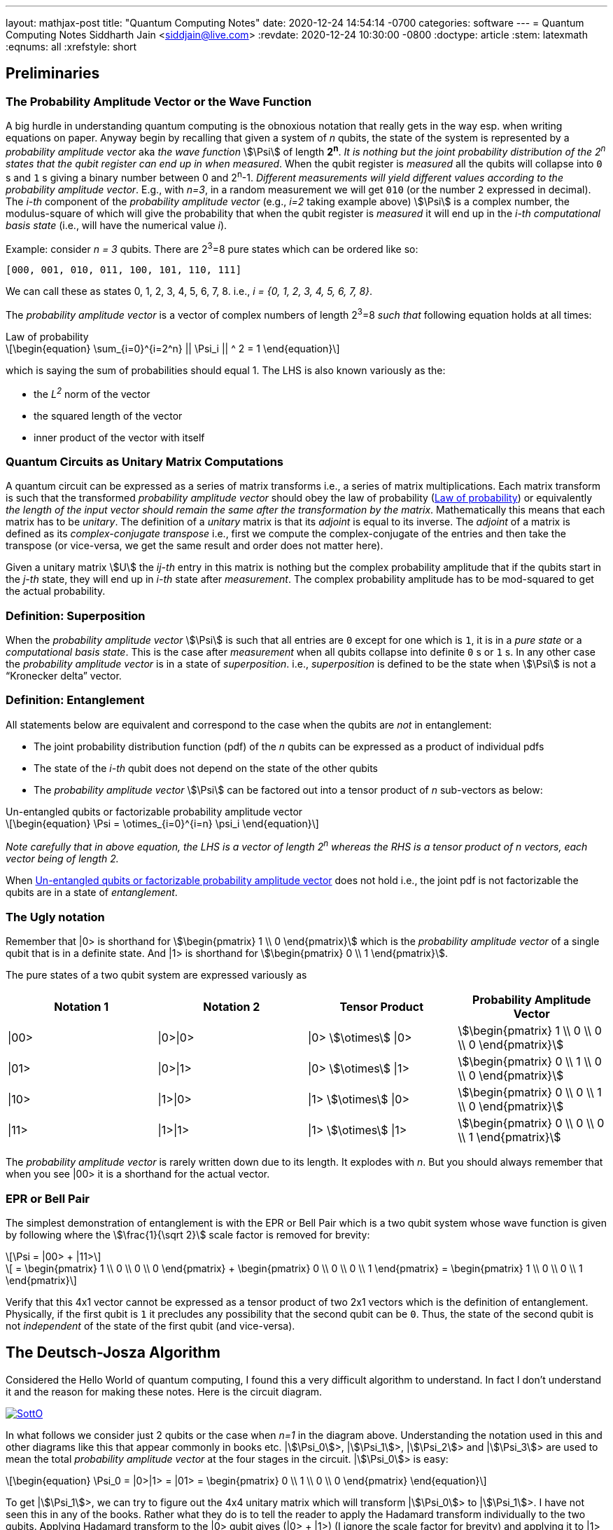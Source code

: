 ---
layout: mathjax-post
title:  "Quantum Computing Notes"
date:   2020-12-24 14:54:14 -0700
categories: software
---
= Quantum Computing Notes
Siddharth Jain <siddjain@live.com>
:revdate: 2020-12-24 10:30:00 -0800
:doctype: article
:stem: latexmath
:eqnums: all
:xrefstyle: short

== Preliminaries 

=== The Probability Amplitude Vector or the Wave Function

A big hurdle in understanding quantum computing is the obnoxious notation that really gets in the way esp. when writing equations on paper.
Anyway begin by recalling that given a system of _n_ qubits, the state of the system is represented by a _probability amplitude vector_
aka _the wave function_ stem:[\Psi] of length **2^n^**. _It is nothing but the joint probability distribution of the 2^n^ states that the qubit register can end up in when measured_.
When the qubit register is _measured_ all the qubits will collapse into `0` s and `1` s giving
a binary number between 0 and 2^n^-1.
_Different measurements will yield different values according to the probability amplitude vector_. 
E.g., with _n=3_, in a random measurement we will get `010` (or the number `2` expressed in decimal).
The _i-th_ component of the _probability amplitude vector_ (e.g., _i=2_ taking example above)
stem:[\Psi] is a complex number, the modulus-square of which will give the probability that when the qubit register is _measured_ it will end up in
the _i-th_ _computational basis state_ (i.e., will have the numerical value _i_). 

Example: consider _n = 3_ qubits. There are 2^3^=8 pure states which can be ordered like so:

----
[000, 001, 010, 011, 100, 101, 110, 111]
----

We can call these as states 0, 1, 2, 3, 4, 5, 6, 7, 8. i.e., _i = {0, 1, 2, 3, 4, 5, 6, 7, 8}_.

The _probability amplitude vector_ is a vector of complex numbers of length 2^3^=8 _such that_ following equation holds at all times:

[latexmath#law-of-prob]
.Law of probability
++++
\begin{equation}
\sum_{i=0}^{i=2^n} || \Psi_i || ^ 2 = 1
\end{equation}
++++

which is saying the sum of probabilities should equal 1. The LHS is also known variously as the:

* the _L^2^_ norm of the vector
* the squared length of the vector
* inner product of the vector with itself

=== Quantum Circuits as Unitary Matrix Computations

A quantum circuit can be expressed as a series of matrix transforms i.e., a series of matrix multiplications.
Each matrix transform is such that the transformed _probability amplitude vector_ should obey the law of probability (<<law-of-prob>>)
or equivalently _the length of the input vector should remain the same after the transformation by the matrix_.
Mathematically this means that each matrix has to be _unitary_. The definition of a _unitary_ matrix is that its _adjoint_ is
equal to its inverse. The _adjoint_ of a matrix is defined as its _complex-conjugate transpose_ i.e., first we 
compute the complex-conjugate of the entries and then take the transpose (or vice-versa, we get the same result and order does not matter here).

Given a unitary matrix stem:[U] the _ij-th_ entry in this matrix is nothing but the complex probability amplitude that if the qubits start in
the _j-th_ state, they will end up in _i-th_ state after _measurement_. The complex probability amplitude has to be mod-squared to get the
actual probability.

=== Definition: Superposition

When the _probability amplitude vector_ stem:[\Psi] is such that all entries are `0` except for one which is `1`, it is in a 
_pure state_ or a _computational basis state_. This is the case after _measurement_ when all qubits collapse into definite `0` s or `1` s.
In any other case the _probability amplitude vector_ is in a state of _superposition_. i.e., _superposition_ is defined to be the state when 
stem:[\Psi] is not a "`Kronecker delta`" vector.

=== Definition: Entanglement

All statements below are equivalent and correspond to the case when the qubits are _not_ in entanglement:

* The joint probability distribution function (pdf) of the _n_ qubits can be expressed as a product of individual pdfs 
* The state of the _i-th_ qubit does not depend on the state of the other qubits
* The _probability amplitude vector_ stem:[\Psi] can be factored out into a tensor product of _n_ sub-vectors as below:

[latexmath#factorizable-pdf]
.Un-entangled qubits or factorizable probability amplitude vector
++++
\begin{equation}
\Psi = \otimes_{i=0}^{i=n} \psi_i 
\end{equation}
++++

_Note carefully that in above equation, the LHS is a vector of length 2^n^ whereas the RHS is a tensor product of n vectors, each vector being of length 2._ 

When <<factorizable-pdf>> does not hold i.e., the joint pdf is not factorizable the qubits are in a state of _entanglement_.

=== The Ugly notation

Remember that |0> is shorthand for stem:[\begin{pmatrix} 1 \\ 0 \end{pmatrix}] which is the _probability amplitude vector_ of a single qubit
that is in a definite state. And |1> is shorthand for stem:[\begin{pmatrix} 0 \\ 1 \end{pmatrix}].

The pure states of a two qubit system are expressed variously as 

[options=header]
|===
| Notation 1 | Notation 2 | Tensor Product | Probability Amplitude Vector
| \|00> | \|0>\|0> | \|0> stem:[\otimes] \|0> | stem:[\begin{pmatrix} 1 \\ 0 \\ 0 \\ 0 \end{pmatrix}]
| \|01> | \|0>\|1> | \|0> stem:[\otimes] \|1> | stem:[\begin{pmatrix} 0 \\ 1 \\ 0 \\ 0 \end{pmatrix}]
| \|10> | \|1>\|0> | \|1> stem:[\otimes] \|0> | stem:[\begin{pmatrix} 0 \\ 0 \\ 1 \\ 0 \end{pmatrix}]
| \|11> | \|1>\|1> | \|1> stem:[\otimes] \|1> | stem:[\begin{pmatrix} 0 \\ 0 \\ 0 \\ 1 \end{pmatrix}]
|===

The _probability amplitude vector_ is rarely written down due to its length. It explodes with _n_. But you should always remember that when
you see |00> it is a shorthand for the actual vector.

=== EPR or Bell Pair

The simplest demonstration of entanglement is with the EPR or Bell Pair which is a two qubit system whose wave function is given by
following where the stem:[\frac{1}{\sqrt 2}] scale factor is removed for brevity:

[latexmath]
++++
\Psi = |00> + |11>
++++

[latexmath]
++++
     = \begin{pmatrix} 1 \\ 0 \\ 0 \\ 0 \end{pmatrix} + \begin{pmatrix} 0 \\ 0 \\ 0 \\ 1 \end{pmatrix} = \begin{pmatrix} 1 \\ 0 \\ 0 \\ 1 \end{pmatrix}
++++

Verify that this 4x1 vector cannot be expressed as a tensor product of two 2x1 vectors which is the definition of entanglement. Physically,
if the first qubit is `1` it precludes any possibility that the second qubit can be `0`. Thus, the state of the second qubit is not _independent_
of the state of the first qubit (and vice-versa).

== The Deutsch-Josza Algorithm

Considered the Hello World of quantum computing, I found this a very difficult algorithm to understand.
In fact I don't understand it and the reason for making these notes. Here is the circuit diagram.

image::https://i.stack.imgur.com/SottO.png[link="https://quantumcomputing.stackexchange.com/questions/15253/why-isnt-output-of-deutsch-jozsa-algorithm-simply-0"]

In what follows we consider just 2 qubits or the case when _n=1_ in the diagram above.
Understanding the notation used in this and other diagrams like this that appear commonly in books etc.
|stem:[\Psi_0]>, |stem:[\Psi_1]>, |stem:[\Psi_2]> and |stem:[\Psi_3]> are used to mean the total
_probability amplitude vector_ at the four stages in the circuit. |stem:[\Psi_0]> is easy:

[latexmath]
++++
\begin{equation}
\Psi_0 = |0>|1> = |01> = \begin{pmatrix} 0 \\ 1 \\ 0 \\ 0 \end{pmatrix}
\end{equation}
++++

To get |stem:[\Psi_1]>, we can try to figure out the 4x4 unitary matrix which will transform |stem:[\Psi_0]> to |stem:[\Psi_1]>.
I have not seen this in any of the books. Rather what they do is to tell the reader to apply the Hadamard transform
individually to the two qubits. Applying Hadamard transform to the |0> qubit gives (|0> {plus} |1>) (I ignore the scale factor for brevity)
and applying it to |1> qubit gives (|0> - |1>). |stem:[\Psi_1]> is then given by the tensor product of these two:

[latexmath#psi1]
++++
\begin{equation}
\Psi_1 = (|0> + |1>) \otimes (|0> - |1>) = |00> - |01> + |10> - |11> 
\end{equation}
++++

[latexmath]
++++
\begin{equation}
  = \begin{pmatrix} 1 \\ 0 \\ 0 \\ 0 \end{pmatrix} - \begin{pmatrix} 0 \\ 1 \\ 0 \\ 0 \end{pmatrix} + \begin{pmatrix} 0 \\ 0 \\ 1 \\ 0 \end{pmatrix} - \begin{pmatrix} 0 \\ 0 \\ 0 \\ 1 \end{pmatrix}
\end{equation}
++++

[latexmath]
++++
\begin{equation}
  = \begin{pmatrix} 1 \\ -1 \\ 1 \\ -1 \end{pmatrix} 
\end{equation}
++++

The second and third equations are never written in any textbook but that is what stem:[\Psi_1] is. It is an equal superposition of all the pure states.

Getting to stem:[\Psi_2] is going to take a lot of work. First, we need to explain what _f_ is. _f_ is a classical scalar - actually boolean - function.
Its input _domain_ is a _classical_ bit string i.e., a number between 0 and 2^n^-1. For the case when _n=1_, its input can be `0` or `1`. For the case when
_n=2_, its input can be `00`, `01`, `10`, `11` or 0, 1, 2, 3 respectively. And its output is a `0` or `1`. This is one of the things I find hard to
understand in this algorithm. _f_ is a classical function but _x_ is not a classical bit. It is a qubit. What is stem:[f(x)] when stem:[x] is in a superposition
of states - it is not even defined. Anyway what the books tell us to do is this - the effect of the stem:[U_f] circuit is to take |stem:[x,y]> and return
|stem:[x,y \oplus f(x)]> and we apply this rule to <<psi1>> to give:

[latexmath]
++++
\begin{equation}
\Psi_2  = |0,0 \oplus f(0)>  - |0, 1 \oplus f(0)> + |1, 0 \oplus f(1)> - |1, 1 \oplus f(1)> 
\end{equation}
++++

Since stem:[1 \oplus a = \bar a], we get:

[latexmath]
++++
\begin{equation}
\Psi_2  = |0, f(0)>  - |0, \bar f(0)> + |1, f(1)> - |1, \bar f(1)> 
\end{equation}
++++

This gives following 4 possibilities for stem:[\Psi_2]:

[options=header]
|===
| f(0) | f(1) | stem:[\Psi_2]
| 0 | 0 | stem:[\|00>  - \|01> + \|10> - \|11> = A] 
| 0 | 1 | stem:[\|00>  - \|01> + \|11> - \|10> = B] 
| 1 | 0 | stem:[\|01>  - \|00> + \|10> - \|11> = -B] 
| 1 | 1 | stem:[\|01>  - \|00> + \|11> - \|10> = A] 
|===

So when _f_ is a constant i.e., stem:[f(0) = f(1)], we have stem:[\Psi_2 = \pm A] (the positive sign is taken when stem:[f(0) = f(1) = 0] and negative sign otherwise)
and when _f_ is balanced i.e., stem:[f(0) \neq f(1)], we have stem:[\Psi_2 = \pm B].

Now to get stem:[\Psi_3] it is convenient to express stem:[\Psi_2] as following tensor product of two qubits so that we can just apply the Hadamard to first qubit to get stem:[\Psi_3]:

[latexmath#A]
++++
\begin{equation}
A = (|0> + |1>) \otimes (|0> - |1>) = \Psi_1
\end{equation}
++++

[latexmath#B]
++++
\begin{equation}
B = (|0> - |1>) \otimes (|0> - |1>)
\end{equation}
++++

Now since the Hadmard stem:[H] is its own inverse, applying stem:[H] to (|0> + |1>) gives back |0> and applying it to (|0> - |1>) gives back |1>.
And so stem:[\Psi_3] equals:

[latexmath]
++++
\begin{equation}
\Psi_3 = |0> \otimes (|0> - |1>)
\end{equation}
++++

if stem:[f] is constant and

[latexmath]
++++
\begin{equation}
\Psi_3 = |1> \otimes (|0> - |1>)
\end{equation}
++++

if stem:[f] is balanced. The first qubit is in a _definite_ state of either `0` or `1` with 100% probability.
And measuring the first qubit will tell if stem:[f] is constant or balanced which is the problem the Deutsch-Josza Algorithm is supposed to solve.

I find this algorithm extremely confusing and outright "`wrong`" because by definition the stem:[U_f] gate is supposed to leave the first qubit
unchanged - it maps |stem:[x,y]> to |stem:[x,y \oplus f(x)]> whereas <<A>> and <<B>> show just the opposite. _The first qubit gets messed up
whereas the second one is unchanged!_ This is my longstanding dilemma with this algorithm. It is contradictory.
Also see https://quantumcomputing.stackexchange.com/questions/15253/why-isnt-output-of-deutsch-jozsa-algorithm-simply-0[this] question on StackExchange.

Let's also see how to get stem:[\Psi_3] using the long method. We apply Hadamard to the first qubit of stem:[A] and stem:[B] expressions.
This gives us following for the case when stem:[\Psi_2 = A]. I am going to drop off all the ugly brakets to simplify notation:

[latexmath]
++++
\Psi_3 = (0 + 1) 0 - (0 + 1) 1 + (0 - 1) 0 - ( 0 - 1) 1
++++

[latexmath]
++++
       = 00 + 10 - 01 - 11 + 00 - 10 - 01 + 11
++++

[latexmath]
++++
       = 00 - 01 (\textrm{scale factor is not important})
++++

[latexmath]
++++
       = |0> \otimes (|0> - |1>) (\textrm{adding back the brakets})
++++

which agrees with previous result. Let's also do the exercise for when stem:[\Psi_2 = B]:

[latexmath]
++++
\Psi_3 = (0 + 1) 0 - (0 + 1) 1 + (0 - 1) 1 - ( 0 - 1) 0
++++

[latexmath]
++++
       = 00 + 10 - 01 - 11 + 01 - 11 - 00 + 10
++++

[latexmath]
++++
       = 10 - 11 (\textrm{scale factor is not important})
++++

[latexmath]
++++
       = |1> \otimes (|0> - |1>) (\textrm{adding back the brakets})
++++

which again agrees with what we obtained previously using the shortcut method. So at least this much is good.

== Quantum Teleportation

The quantum teleportation circuit is shown in:

image::https://miro.medium.com/max/2000/0*97mRZq_jBC8mSOxk.png[link:https://miro.medium.com/max/2000/0*97mRZq_jBC8mSOxk.png]

stem:[\beta_{00}] is the Bell pair |00> + |11>. Let's do the math dropping the ugly brakets:

[latexmath]
++++
\Psi_0 = \psi \left( 00 + 11 \right) 
++++

To get stem:[\Psi_1] we have to apply a controlled NOT to the second qubit. So we get following two cases:

[options=header]
|===
| stem:[\psi] | stem:[\Psi_1]
| 0 | 000 + 011
| 1 | 110 + 101
|===

Above is when stem:[\psi] is in a pure state either `0` or `1`. In practice it will be in a quantum state:

[latexmath]
++++
\begin{equation}
\psi = \alpha |0> + \beta |1> 
\end{equation}
++++

or simply 

[latexmath]
++++
\begin{equation}
\psi = \begin{pmatrix} \alpha \\ \beta \end{pmatrix}
\end{equation}
++++

This means that stem:[\Psi_1] is given by:

[latexmath]
++++
\begin{equation}
\Psi_1 = \alpha (000 + 011) + \beta (110 + 101)
\end{equation}
++++

where I have dropped the ugly brakets for clarity.
Now we have to apply Hadamard to the first qubit giving:

[latexmath]
++++
\begin{equation}
\Psi_2 = \alpha \left( (0 + 1) 00 + (0 + 1) 11 \right) + \beta \left( (0 - 1) 10 + (0 - 1) 01 \right)
\end{equation}
++++

[latexmath]
++++
\begin{equation}
      = \alpha \left( 000 + 100 + 011 + 111 \right) + \beta \left( 010 - 110 + 001 - 101 \right)
\end{equation}
++++

[latexmath]
++++
\begin{equation}
      = \begin{pmatrix} \alpha \\ \beta \\ \beta \\ \alpha \\ \alpha \\ -\beta \\ -\beta \\ \alpha \end{pmatrix} (\textrm{do it as exercise})
\end{equation}
++++

Now we measure the first two qubits. When we do this those qubits will collapse into definite `0` or `1` and we will be left with the wave function
stem:[\psi_3] of just a single qubit. Suppose we find the first two qubits collpase to `00` upon measuring. Then stem:[\Psi_2] collapses to:

[latexmath]
++++
\begin{equation}
      = \alpha 000 + \beta 001 
\end{equation}
++++

and so stem:[\psi_3] is nothing but stem:[\alpha |0> + \beta |1>] or just stem:[\begin{pmatrix} \alpha \\ \beta \end{pmatrix}]. Similarly,
when we do the exercise for the other cases, we end up with following table of results:

[options=header]
|===
| stem:[M_1] | stem:[M_2] | stem:[\psi_3]
| 0 | 0 | \begin{pmatrix} \alpha \\ \beta \end{pmatrix}
| 0 | 1 | \begin{pmatrix} \beta \\ \alpha \end{pmatrix}
| 1 | 0 | \begin{pmatrix} \alpha \\ -\beta \end{pmatrix}
| 1 | 1 | \begin{pmatrix} -\beta \\ \alpha \end{pmatrix}
|===

Voila! In first case, the state stem:[\psi] has been transmitted as-is. And in all the other cases, we can get back stem:[\begin{pmatrix} \alpha \\ \beta \end{pmatrix}]
by applying simple matrix transformations afforded by the stem:[X] and stem:[Z] gates. The stem:[X] gate interchanges (swaps) the amplitudes while the stem:[Z] gate 
negates the second amplitude. The astute reader will notice that applying stem:[XZ] to 
stem:[\begin{pmatrix} -\beta \\ \alpha \end{pmatrix}] gives
stem:[\begin{pmatrix} -\alpha \\ -\beta \end{pmatrix}] which is stem:[-\psi] not stem:[\psi] but this is
inconsequential as quantum states are indistinguishable 
modulo a global phase factor i.e., the state stem:[\psi] cannot be distinguished from stem:[e^{i\theta}\psi].
If you want to get stem:[\psi] you will apply stem:[X] followed by stem:[Z]. 
But the order of the gates doesn't matter. This is _quantum teleportation_. QED.